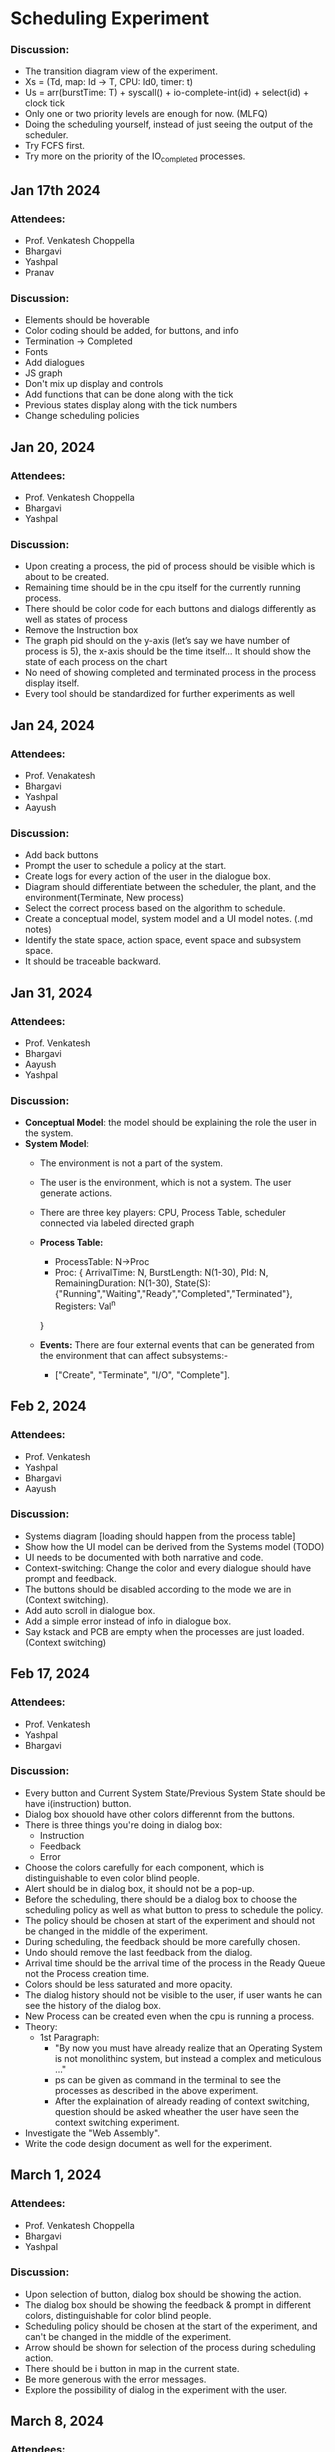 * Scheduling Experiment
*** Discussion:
- The transition diagram view of the experiment.
- Xs = (Td, map: Id -> T, CPU: Id0, timer: t)
- Us = arr(burstTime: T) + syscall() + io-complete-int(id) + select(id) + clock tick
- Only one or two priority levels are enough for now. (MLFQ)
- Doing the scheduling yourself, instead of just seeing the output of the scheduler.
- Try FCFS first.
- Try more on the priority of the IO_completed processes.

** Jan 17th 2024

*** Attendees:
- Prof. Venkatesh Choppella
- Bhargavi
- Yashpal
- Pranav

*** Discussion:
- Elements should be hoverable
- Color coding should be added, for buttons, and info
- Termination -> Completed
- Fonts
- Add dialogues
- JS graph
- Don't mix up display and controls
- Add functions that can be done along with the tick
- Previous states display along with the tick numbers
- Change scheduling policies

** Jan 20, 2024
*** Attendees:
- Prof. Venkatesh Choppella
- Bhargavi
- Yashpal

*** Discussion:
- Upon creating a process, the pid of process should be visible which is about to be created.
- Remaining time should be in the cpu itself for the currently running process.
- There should be color code for each buttons and dialogs differently as well as states of process
- Remove the Instruction box
- The graph pid should on the y-axis (let’s say we have number of process is 5), the x-axis should be the time itself… It should show the state of each process on the chart
- No need of showing completed and terminated process in the process display itself.
- Every tool should be standardized for further experiments as well

** Jan 24, 2024

*** Attendees:
- Prof. Venakatesh
- Bhargavi
- Yashpal
- Aayush

*** Discussion:
- Add back buttons
- Prompt the user to schedule a policy at the start.
- Create logs for every action of the user in the dialogue box.
- Diagram should differentiate between the scheduler, the plant, and the environment(Terminate, New process)
- Select the correct process based on the algorithm to schedule.
- Create a conceptual model, system model and a UI model notes. (.md notes)
- Identify the state space, action space, event space and subsystem space.
- It should be traceable backward.

** Jan 31, 2024
*** Attendees:
- Prof. Venkatesh
- Bhargavi
- Aayush
- Yashpal

*** Discussion:
- *Conceptual Model*: the model should be explaining the role the user in the system.
- *System Model*:
    - The environment is not a part of the system.
    - The user is the environment, which is not a system. The user generate actions.
    - There are three key players: CPU, Process Table, scheduler connected via labeled directed graph
    - *Process Table:*
        - ProcessTable: N->Proc
        - Proc: {
            ArrivalTime: N,
            BurstLength: N(1-30),
            PId: N,
            RemainingDuration: N(1-30),
            State(S): {"Running","Waiting","Ready","Completed","Terminated"},
            Registers: Val^n
        }

    - *Events:* There are four external events that can be generated from the environment that can affect subsystems:-
        - ["Create", "Terminate", "I/O", "Complete"].

** Feb 2, 2024
*** Attendees:
   - Prof. Venkatesh
   - Yashpal
   - Bhargavi
   - Aayush
*** Discussion:
   - Systems diagram [loading should happen from the process table]
   - Show how the UI model can be derived from the Systems model (TODO)
   - UI needs to be documented with both narrative and code.
   - Context-switching: Change the color and every dialogue should have prompt and feedback.
   - The buttons should be disabled according to the mode we are in (Context switching).
   - Add auto scroll in dialogue box.
   - Add a simple error instead of info in dialogue box.
   - Say kstack and PCB are empty when the processes are just loaded. (Context switching)

** Feb 17, 2024
*** Attendees:
   - Prof. Venkatesh
   - Yashpal
   - Bhargavi

*** Discussion:
   - Every button and Current System State/Previous System State should be have i(instruction) button.
   - Dialog box shouold have other colors differennt from the buttons.
   - There is three things you're doing in dialog box:
        - Instruction
        - Feedback
        - Error
   - Choose the colors carefully for each component, which is distinguishable to even color blind people.
   - Alert should be in dialog box, it should not be a pop-up.
   - Before the scheduling, there should be a dialog box to choose the scheduling policy as well as what button to press to schedule the policy.
   - The policy should be chosen at start of the experiment and should not be changed in the middle of the experiment.
   - During scheduling, the feedback should be more carefully chosen.
   - Undo should remove the last feedback from the dialog.
   - Arrival time should be the arrival time of the process in the Ready Queue not the Process creation time.
   - Colors should be less saturated and more opacity.
   - The dialog history should not be visible to the user, if user wants he can see the history of the dialog box.
   - New Process can be created even when the cpu is running a process.
   - Theory:
        -   1st Paragraph: 
            - "By now you must have already realize that an Operating System is not monolithinc system, but instead a complex and meticulous ..."
            - ps can be given as command in the terminal to see the processes as described in the above experiment.
            - After the explaination of already reading of context switching, question should be asked wheather the user have seen the context switching experiment.
   - Investigate the "Web Assembly".
   - Write the code design document as well for the experiment.

** March 1, 2024
*** Attendees:
    - Prof. Venkatesh Choppella
    - Bhargavi
    - Yashpal

*** Discussion:
    - Upon selection of button, dialog box should be showing the action.
    - The dialog box should be showing the feedback & prompt in different colors, distinguishable for color blind people.
    - Scheduling policy should be chosen at the start of the experiment, and can't be changed in the middle of the experiment.
    - Arrow should be shown for selection of the process during scheduling action.
    - There should be i button in map in the current state.
    - Be more generous with the error messages.
    - Explore the possibility of dialog in the experiment with the user.

** March 8, 2024
*** Attendees:
    - Prof. Venkatesh Choppella
    - Bhargavi
    - Yashpal
    - Aayush
    - Pranav

*** Discussion:
    -   Build a mockup of the smol experiment, as an example.
    -   The smol example should be able to integrate with the ibp.
    -   Explore the possibility of storing the state and files in the local storage. 
    -   Change the name of "interrupt" button to "pre-empt" button.
    -   In the procedure of the experiment, introduce all the elements of the simulation.
    -   Don't use sherif fonts for the context switching experiment.
    -   The dialog box should be more interactive.
    -   There should be state and action diagram on context swithcing experiment.
    
